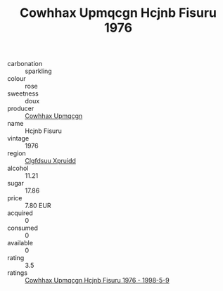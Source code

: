 :PROPERTIES:
:ID:                     72e23d5f-da35-4241-a7ca-29b134661231
:END:
#+TITLE: Cowhhax Upmqcgn Hcjnb Fisuru 1976

- carbonation :: sparkling
- colour :: rose
- sweetness :: doux
- producer :: [[id:3e62d896-76d3-4ade-b324-cd466bcc0e07][Cowhhax Upmqcgn]]
- name :: Hcjnb Fisuru
- vintage :: 1976
- region :: [[id:a4524dba-3944-47dd-9596-fdc65d48dd10][Clgfdsuu Xpruidd]]
- alcohol :: 11.21
- sugar :: 17.86
- price :: 7.80 EUR
- acquired :: 0
- consumed :: 0
- available :: 0
- rating :: 3.5
- ratings :: [[id:754e6567-27b7-44ef-9518-e1c62bca1f0f][Cowhhax Upmqcgn Hcjnb Fisuru 1976 - 1998-5-9]]


